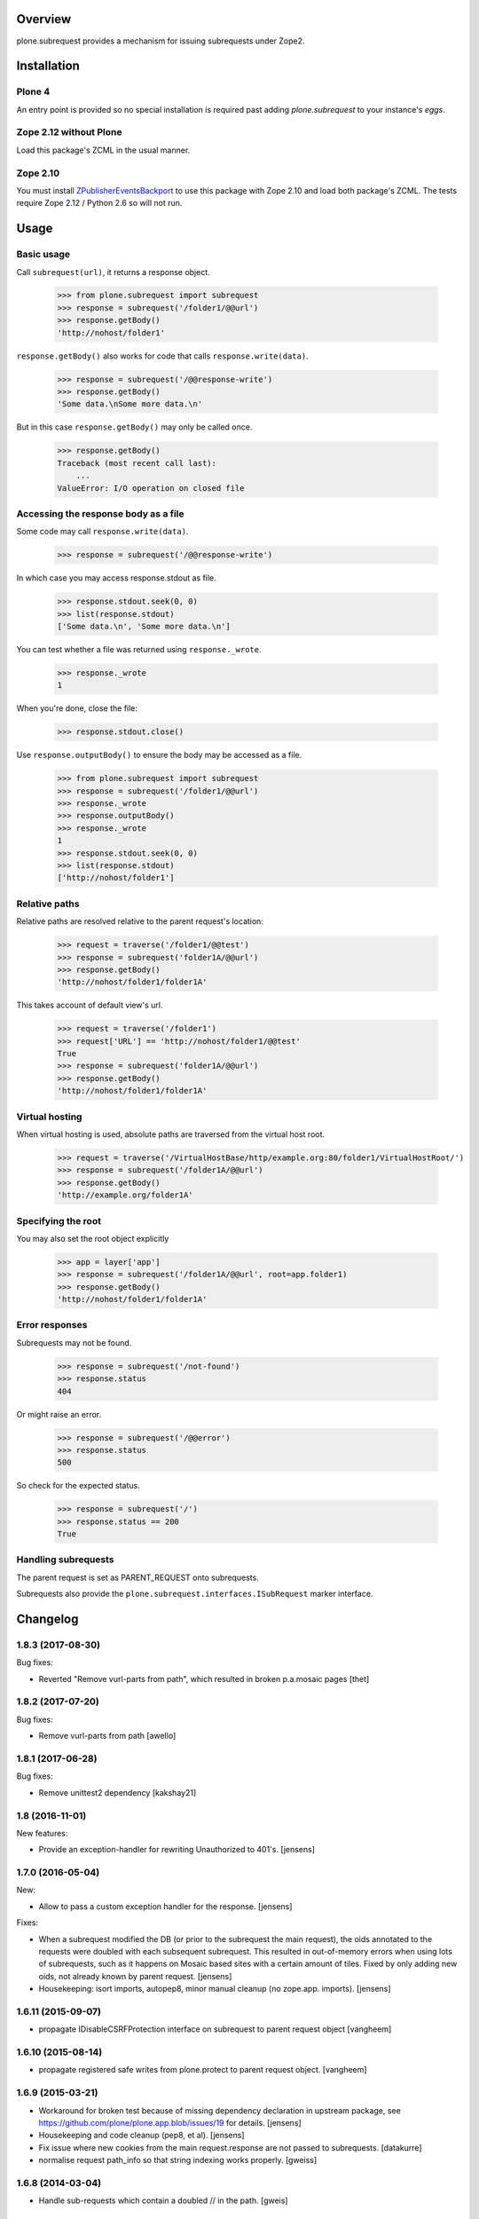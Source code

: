 Overview
========

plone.subrequest provides a mechanism for issuing subrequests under Zope2.

Installation
============

Plone 4
-------

An entry point is provided so no special installation is required past adding
`plone.subrequest` to your instance's `eggs`.

Zope 2.12 without Plone
-----------------------

Load this package's ZCML in the usual manner.

Zope 2.10
---------

You must install ZPublisherEventsBackport_ to use this package with Zope 2.10
and load both package's ZCML. The tests require Zope 2.12 / Python 2.6 so will
not run.

.. _ZPublisherEventsBackport: http://pypi.python.org/pypi/ZPublisherEventsBackport


Usage
=====

Basic usage
-----------

.. test-case: absolute

Call ``subrequest(url)``, it returns a response object.

    >>> from plone.subrequest import subrequest
    >>> response = subrequest('/folder1/@@url')
    >>> response.getBody()
    'http://nohost/folder1'

.. test-case: response-write

``response.getBody()`` also works for code that calls ``response.write(data)``.

    >>> response = subrequest('/@@response-write')
    >>> response.getBody()
    'Some data.\nSome more data.\n'

But in this case ``response.getBody()`` may only be called once.

    >>> response.getBody()
    Traceback (most recent call last):
        ...
    ValueError: I/O operation on closed file

Accessing the response body as a file
-------------------------------------

.. test-case: stdout

Some code may call ``response.write(data)``.

    >>> response = subrequest('/@@response-write')

In which case you may access response.stdout as file.

    >>> response.stdout.seek(0, 0)
    >>> list(response.stdout)
    ['Some data.\n', 'Some more data.\n']

You can test whether a file was returned using ``response._wrote``.

    >>> response._wrote
    1

When you're done, close the file:

    >>> response.stdout.close()

.. test-case: response-outputBody

Use ``response.outputBody()`` to ensure the body may be accessed as a file.

    >>> from plone.subrequest import subrequest
    >>> response = subrequest('/folder1/@@url')
    >>> response._wrote
    >>> response.outputBody()
    >>> response._wrote
    1
    >>> response.stdout.seek(0, 0)
    >>> list(response.stdout)
    ['http://nohost/folder1']

Relative paths
--------------

.. test-case: relative

Relative paths are resolved relative to the parent request's location:

    >>> request = traverse('/folder1/@@test')
    >>> response = subrequest('folder1A/@@url')
    >>> response.getBody()
    'http://nohost/folder1/folder1A'

.. test-case: relative-default-view

This takes account of default view's url.

    >>> request = traverse('/folder1')
    >>> request['URL'] == 'http://nohost/folder1/@@test'
    True
    >>> response = subrequest('folder1A/@@url')
    >>> response.getBody()
    'http://nohost/folder1/folder1A'

Virtual hosting
---------------

.. test-case: virtual-hosting

When virtual hosting is used, absolute paths are traversed from the virtual host root.

    >>> request = traverse('/VirtualHostBase/http/example.org:80/folder1/VirtualHostRoot/')
    >>> response = subrequest('/folder1A/@@url')
    >>> response.getBody()
    'http://example.org/folder1A'

Specifying the root
-------------------

.. test-case: specify-root

You may also set the root object explicitly

    >>> app = layer['app']
    >>> response = subrequest('/folder1A/@@url', root=app.folder1)
    >>> response.getBody()
    'http://nohost/folder1/folder1A'

Error responses
---------------

.. test-case: not-found

Subrequests may not be found.

    >>> response = subrequest('/not-found')
    >>> response.status
    404

.. test-case: error-response

Or might raise an error.

    >>> response = subrequest('/@@error')
    >>> response.status
    500

.. test-case: status-ok

So check for the expected status.

    >>> response = subrequest('/')
    >>> response.status == 200
    True

Handling subrequests
--------------------

The parent request is set as PARENT_REQUEST onto subrequests.

Subrequests also provide the ``plone.subrequest.interfaces.ISubRequest``
marker interface.


Changelog
=========

1.8.3 (2017-08-30)
------------------

Bug fixes:

- Reverted "Remove vurl-parts from path", which resulted in broken p.a.mosaic pages
  [thet]


1.8.2 (2017-07-20)
------------------

Bug fixes:

- Remove vurl-parts from path
  [awello]


1.8.1 (2017-06-28)
------------------

Bug fixes:

- Remove unittest2 dependency
  [kakshay21]


1.8 (2016-11-01)
----------------

New features:

- Provide an exception-handler for rewriting Unauthorized to 401's.
  [jensens]


1.7.0 (2016-05-04)
------------------

New:

- Allow to pass a custom exception handler for the response.
  [jensens]

Fixes:

- When a subrequest modified the DB (or prior to the subrequest the main request),
  the oids annotated to the requests were doubled with each subsequent subrequest.
  This resulted in out-of-memory errors when using lots of subrequests,
  such as it happens on Mosaic based sites with a certain amount of tiles.
  Fixed by only adding new oids, not already known by parent request.
  [jensens]

- Housekeeping: isort imports, autopep8, minor manual cleanup (no zope.app. imports).
  [jensens]


1.6.11 (2015-09-07)
-------------------

- propagate IDisableCSRFProtection interface on subrequest to parent request object
  [vangheem]


1.6.10 (2015-08-14)
-------------------

- propagate registered safe writes from plone.protect to parent request object.
  [vangheem]


1.6.9 (2015-03-21)
------------------

- Workaround for broken test because of missing dependency declaration in
  upstream package, see https://github.com/plone/plone.app.blob/issues/19
  for details.
  [jensens]

- Housekeeping and code cleanup (pep8, et al).
  [jensens]

- Fix issue where new cookies from the main request.response are not passed to
  subrequests.
  [datakurre]

- normalise request path_info so that string indexing works properly.
  [gweiss]


1.6.8 (2014-03-04)
------------------
- Handle sub-requests which contain a doubled // in the path.
  [gweis]

1.6.7 (2012-10-22)
------------------

- Ensure correct handling of bare virtual hosting urls.
  [elro]

1.6.6 (2012-06-29)
------------------

- Log errors that occur handling a subrequest to help debug plone.app.theming
  errors including content from a different url
  [anthonygerrard]

1.6.5 (2012-04-15)
------------------

- Ensure parent url is a string and not unicode.
  [davisagli]

1.6.4 - 2012-03-22
------------------

- Fix problems with double encoding some unicode charse by not copying too
  many ``other`` variables.
  [elro]

1.6.3 - 2012-02-12
------------------

- Copy ``other`` request variables such as ``LANGUAGE`` to subrequest.
  [elro]

1.6.2 - 2011-07-04
------------------

- Handle spaces in default documents. http://dev.plone.org/plone/ticket/12278

1.6.1 - 2011-07-04
------------------

- Move tests to package directory to making testing possible when installed
  normally.

1.6 - 2011-06-06
----------------

- Ensure url is a string and not unicode.
  [elro]

1.6b2 - 2011-05-20
------------------

- Set PARENT_REQUEST and add ISubRequest interface to subrequests.
  [elro]

1.6b1 - 2011-02-11
------------------

- Handle IStreamIterator.
  [elro]

- Simplify API so ``response.getBody()`` always works.
  [elro]

1.5 - 2010-11-26
----------------

- Merge cookies from subrequest response into parent response.
  [awello]

1.4 - 2010-11-10
----------------

- First processInput, then traverse (fixes #11254)
  [awello]

1.3 - 2010-08-24
----------------

- Fixed bug with virtual hosting and quoted paths.
  [elro]

1.2 - 2010-08-16
----------------

- Restore zope.component site after subrequest.
  [elro]

1.1 - 2010-08-14
----------------

- Virtual hosting, relative url and error response support.
  [elro]

1.0 - 2010-07-28
----------------

- Initial release.
  [elro]



